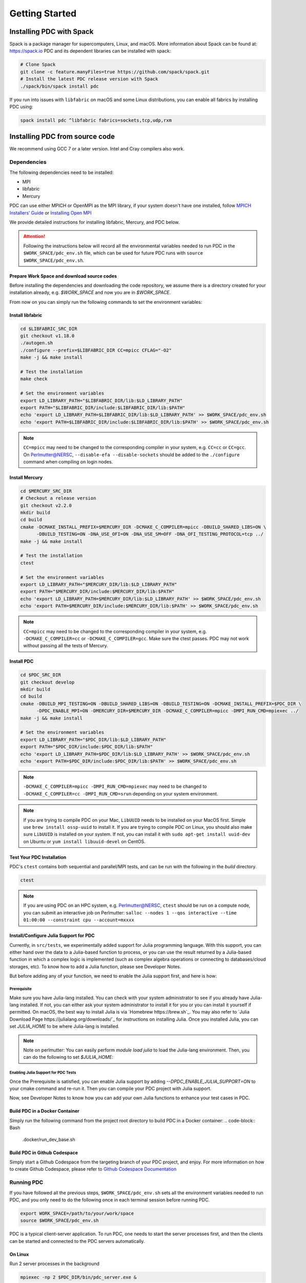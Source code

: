 ================================
Getting Started
================================

++++++++++++++++++++++++++++++++++
Installing PDC with Spack
++++++++++++++++++++++++++++++++++

Spack is a package manager for supercomputers, Linux, and macOS.
More information about Spack can be found at: https://spack.io
PDC and its dependent libraries can be installed with spack:

.. code-block:: Bash

	# Clone Spack
	git clone -c feature.manyFiles=true https://github.com/spack/spack.git
	# Install the latest PDC release version with Spack
	./spack/bin/spack install pdc

If you run into issues with ``libfabric`` on macOS and some Linux distributions, you can enable all fabrics by installing PDC using:

.. code-block:: Bash

	spack install pdc ^libfabric fabrics=sockets,tcp,udp,rxm

++++++++++++++++++++++++++++++++++
Installing PDC from source code
++++++++++++++++++++++++++++++++++
We recommend using GCC 7 or a later version. Intel and Cray compilers also work.

---------------------------
Dependencies
---------------------------
The following dependencies need to be installed:

* MPI
* libfabric
* Mercury

PDC can use either MPICH or OpenMPI as the MPI library, if your system doesn't have one installed, follow `MPICH Installers’ Guide <https://www.mpich.org/documentation/guides>`_ or `Installing Open MPI <https://docs.open-mpi.org/en/v5.0.x/installing-open-mpi/quickstart.html>`_

We provide detailed instructions for installing libfabric, Mercury, and PDC below.

.. attention:: 
	Following the instructions below will record all the environmental variables needed to run PDC in the ``$WORK_SPACE/pdc_env.sh`` file, which can be used for future PDC runs with ``source $WORK_SPACE/pdc_env.sh``.


Prepare Work Space and download source codes
--------------------------------------------
Before installing the dependencies and downloading the code repository, we assume there is a directory created for your installation already, e.g. `$WORK_SPACE` and now you are in `$WORK_SPACE`.

.. code-block:: Bash
	:emphasize-lines: 1

	export WORK_SPACE=/path/to/your/work/space
	mkdir -p $WORK_SPACE/source
	mkdir -p $WORK_SPACE/install

	cd $WORK_SPACE/source
	git clone git@github.com:ofiwg/libfabric.git
	git clone git@github.com:mercury-hpc/mercury.git --recursive
	git clone git@github.com:hpc-io/pdc.git

	export LIBFABRIC_SRC_DIR=$WORK_SPACE/source/libfabric
	export MERCURY_SRC_DIR=$WORK_SPACE/source/mercury
	export PDC_SRC_DIR=$WORK_SPACE/source/pdc
	
	export LIBFABRIC_DIR=$WORK_SPACE/install/libfabric
	export MERCURY_DIR=$WORK_SPACE/install/mercury
	export PDC_DIR=$WORK_SPACE/install/pdc
	
	mkdir -p $LIBFABRIC_SRC_DIR
	mkdir -p $MERCURY_SRC_DIR
	mkdir -p $PDC_SRC_DIR
	
	mkdir -p $LIBFABRIC_DIR
	mkdir -p $MERCURY_DIR
	mkdir -p $PDC_DIR

	# Save the environment variables to a file
	echo "export LIBFABRIC_SRC_DIR=$LIBFABRIC_SRC_DIR" > $WORK_SPACE/pdc_env.sh
	echo "export MERCURY_SRC_DIR=$MERCURY_SRC_DIR" >> $WORK_SPACE/pdc_env.sh
	echo "export PDC_SRC_DIR=$PDC_SRC_DIR" >> $WORK_SPACE/pdc_env.sh
	echo "export LIBFABRIC_DIR=$LIBFABRIC_DIR" >> $WORK_SPACE/pdc_env.sh
	echo "export MERCURY_DIR=$MERCURY_DIR" >> $WORK_SPACE/pdc_env.sh
	echo "export PDC_DIR=$PDC_DIR" >> $WORK_SPACE/pdc_env.sh


From now on you can simply run the following commands to set the environment variables:

.. code-block:: Bash
	:emphasize-lines: 1

	export WORK_SPACE=/path/to/your/work/space
	source $WORK_SPACE/pdc_env.sh



Install libfabric
-----------------

.. code-block:: Bash

	cd $LIBFABRIC_SRC_DIR
	git checkout v1.18.0
	./autogen.sh
	./configure --prefix=$LIBFABRIC_DIR CC=mpicc CFLAG="-O2"
	make -j && make install

	# Test the installation
	make check

	# Set the environment variables
	export LD_LIBRARY_PATH="$LIBFABRIC_DIR/lib:$LD_LIBRARY_PATH"
	export PATH="$LIBFABRIC_DIR/include:$LIBFABRIC_DIR/lib:$PATH"
	echo 'export LD_LIBRARY_PATH=$LIBFABRIC_DIR/lib:$LD_LIBRARY_PATH' >> $WORK_SPACE/pdc_env.sh
	echo 'export PATH=$LIBFABRIC_DIR/include:$LIBFABRIC_DIR/lib:$PATH' >> $WORK_SPACE/pdc_env.sh


.. note::
	``CC=mpicc`` may need to be changed to the corresponding compiler in your system, e.g. ``CC=cc`` or ``CC=gcc``.
	On Perlmutter@NERSC, ``--disable-efa --disable-sockets`` should be added to the ``./configure`` command when compiling on login nodes.


Install Mercury
---------------

.. code-block:: Bash

	cd $MERCURY_SRC_DIR
	# Checkout a release version
	git checkout v2.2.0
	mkdir build
	cd build
	cmake -DCMAKE_INSTALL_PREFIX=$MERCURY_DIR -DCMAKE_C_COMPILER=mpicc -DBUILD_SHARED_LIBS=ON \
	      -DBUILD_TESTING=ON -DNA_USE_OFI=ON -DNA_USE_SM=OFF -DNA_OFI_TESTING_PROTOCOL=tcp ../
	make -j && make install
	
	# Test the installation
	ctest
	
	# Set the environment variables
	export LD_LIBRARY_PATH="$MERCURY_DIR/lib:$LD_LIBRARY_PATH"
	export PATH="$MERCURY_DIR/include:$MERCURY_DIR/lib:$PATH"
	echo 'export LD_LIBRARY_PATH=$MERCURY_DIR/lib:$LD_LIBRARY_PATH' >> $WORK_SPACE/pdc_env.sh
	echo 'export PATH=$MERCURY_DIR/include:$MERCURY_DIR/lib:$PATH' >> $WORK_SPACE/pdc_env.sh

.. note::
	``CC=mpicc`` may need to be changed to the corresponding compiler in your system, e.g. ``-DCMAKE_C_COMPILER=cc`` or ``-DCMAKE_C_COMPILER=gcc``.
	Make sure the ctest passes. PDC may not work without passing all the tests of Mercury.


Install PDC
-----------

.. code-block:: Bash

	cd $PDC_SRC_DIR
	git checkout develop
	mkdir build
	cd build
	cmake -DBUILD_MPI_TESTING=ON -DBUILD_SHARED_LIBS=ON -DBUILD_TESTING=ON -DCMAKE_INSTALL_PREFIX=$PDC_DIR \
	      -DPDC_ENABLE_MPI=ON -DMERCURY_DIR=$MERCURY_DIR -DCMAKE_C_COMPILER=mpicc -DMPI_RUN_CMD=mpiexec ../
	make -j && make install

	# Set the environment variables
	export LD_LIBRARY_PATH="$PDC_DIR/lib:$LD_LIBRARY_PATH"
	export PATH="$PDC_DIR/include:$PDC_DIR/lib:$PATH"	
	echo 'export LD_LIBRARY_PATH=$PDC_DIR/lib:$LD_LIBRARY_PATH' >> $WORK_SPACE/pdc_env.sh
	echo 'export PATH=$PDC_DIR/include:$PDC_DIR/lib:$PATH' >> $WORK_SPACE/pdc_env.sh

.. note::
	``-DCMAKE_C_COMPILER=mpicc -DMPI_RUN_CMD=mpiexec`` may need to be changed to ``-DCMAKE_C_COMPILER=cc -DMPI_RUN_CMD=srun`` depending on your system environment.

.. note::
	If you are trying to compile PDC on your Mac, ``LibUUID`` needs to be installed on your MacOS first. Simple use ``brew install ossp-uuid`` to install it.
	If you are trying to compile PDC on Linux, you should also make sure ``LibUUID`` is installed on your system. If not, you can install it with ``sudo apt-get install uuid-dev`` on Ubuntu or ``yum install libuuid-devel`` on CentOS.

Test Your PDC Installation
--------------------------
PDC's ``ctest`` contains both sequential and parallel/MPI tests, and can be run with the following in the `build` directory.

.. code-block:: Bash

	ctest

.. note::
	If you are using PDC on an HPC system, e.g. Perlmutter@NERSC, ``ctest`` should be run on a compute node, you can submit an interactive job on Perlmutter: ``salloc --nodes 1 --qos interactive --time 01:00:00 --constraint cpu --account=mxxxx``


Install/Configure Julia Support for PDC
---------------------------------------
Currently, in ``src/tests``, we experimentally added support for Julia programming language. With this support, you can either hand over the data to a Julia-based function to process, or you can use the result returned by a Julia-based function in which a complex logic is implemented (such as complex algebra operations or connecting to databases/cloud storages, etc).
To know how to add a Julia function, please see Developer Notes. 

But before adding any of your function, we need to enable the Julia support first, and here is how:

Prerequisite
^^^^^^^^^^^^

Make sure you have Julia-lang installed. You can check with your system administrator to see if you already have Julia-lang installed. If not, you can either ask your system administrator to install it for you or you can install it yourself if permitted. On macOS, the best way to install Julia is via `Homebrew https://brew.sh`_. You may also refer to `Julia Download Page https://julialang.org/downloads/`_ for instructions on installing Julia.
Once you installed Julia, you can set `JULIA_HOME` to be where Julia-lang is installed.

.. code-block:: Bash
	export JULIA_HOME=/path/to/julia/install/directory


.. note:: Note on perlmutter:
	You can easily perform `module load julia` to load the Julia-lang environment. Then, you can do the following to set `$JULIA_HOME`:

	.. code-block:: Bash
		export JULIA_HOME=$(dirname $(dirname $(which julia)))


Enabling Julia Support for PDC Tests
^^^^^^^^^^^^^^^^^^^^^^^^^^^^^^^^^^^^
Once the Prerequisite is satisfied, you can enable Julia support by adding `--DPDC_ENABLE_JULIA_SUPPORT=ON` to your cmake command and re-run it. 
Then you can compile your PDC project with Julia support. 

Now, see Developer Notes to know how you can add your own Julia functions to enhance your test cases in PDC. 


Build PDC in a Docker Container
---------------------------------------------------
Simply run the following command from the project root directory to build PDC in a Docker container:
.. code-block:: Bash
	.docker/run_dev_base.sh


Build PDC in Github Codespace
---------------------------------------------------
Simply start a Github Codespace from the targeting branch of your PDC project, and enjoy. 
For more information on how to create Github Codespace, please refer to `Github Codespace Documentation <https://docs.github.com/en/codespaces/developing-in-codespaces/creating-a-codespace>`_


---------------------------
Running PDC
---------------------------

If you have followed all the previous steps, ``$WORK_SPACE/pdc_env.sh`` sets all the environment variables needed to run PDC, and you only need to do the following once in each terminal session before running PDC.

.. code-block:: Bash

	export WORK_SPACE=/path/to/your/work/space
	source $WORK_SPACE/pdc_env.sh

PDC is a typical client-server application.
To run PDC, one needs to start the server processes first, and then the clients can be started and connected to the PDC servers automatically. 

On Linux
--------
Run 2 server processes in the background

.. code-block:: Bash

	mpiexec -np 2 $PDC_DIR/bin/pdc_server.exe &

Run 4 client processes that concurrently create 1000 objects and then create and query 1000 tags:

.. code-block:: Bash

	mpiexec -np 4 $PDC_DIR/share/test/bin/kvtag_add_get_scale 1000 1000 1000

    
On Perlmutter
-------------
Run 4 server processes, each on one compute node in the background:

.. code-block:: Bash

	srun -N 4 -n 4 -c 2 --mem=25600 --cpu_bind=cores $PDC_DIR/bin/pdc_server.exe &

Run 64 client processes that concurrently create 1000 objects and then create and query 100000 tags:

.. code-block:: Bash

	srun -N 4 -n 64 -c 2 --mem=25600 --cpu_bind=cores $PDC_DIR/share/test/bin/kvtag_add_get_scale 100000 100000 100000
